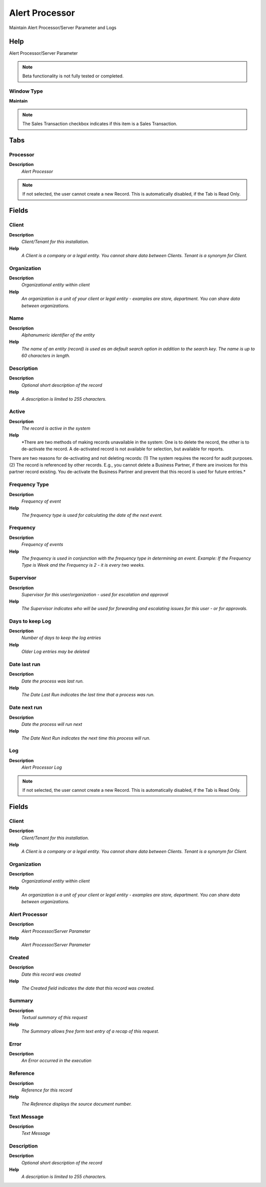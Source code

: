 
.. _functional-guide/window/alertprocessor:

===============
Alert Processor
===============

Maintain Alert Processor/Server Parameter and Logs

Help
====
Alert Processor/Server Parameter

.. note::
    Beta functionality is not fully tested or completed.

Window Type
-----------
\ **Maintain**\ 

.. note::
    The Sales Transaction checkbox indicates if this item is a Sales Transaction.


Tabs
====

Processor
---------
\ **Description**\ 
 \ *Alert Processor*\ 

.. note::
    If not selected, the user cannot create a new Record.  This is automatically disabled, if the Tab is Read Only.

Fields
======

Client
------
\ **Description**\ 
 \ *Client/Tenant for this installation.*\ 
\ **Help**\ 
 \ *A Client is a company or a legal entity. You cannot share data between Clients. Tenant is a synonym for Client.*\ 

Organization
------------
\ **Description**\ 
 \ *Organizational entity within client*\ 
\ **Help**\ 
 \ *An organization is a unit of your client or legal entity - examples are store, department. You can share data between organizations.*\ 

Name
----
\ **Description**\ 
 \ *Alphanumeric identifier of the entity*\ 
\ **Help**\ 
 \ *The name of an entity (record) is used as an default search option in addition to the search key. The name is up to 60 characters in length.*\ 

Description
-----------
\ **Description**\ 
 \ *Optional short description of the record*\ 
\ **Help**\ 
 \ *A description is limited to 255 characters.*\ 

Active
------
\ **Description**\ 
 \ *The record is active in the system*\ 
\ **Help**\ 
 \ *There are two methods of making records unavailable in the system: One is to delete the record, the other is to de-activate the record. A de-activated record is not available for selection, but available for reports.
There are two reasons for de-activating and not deleting records:
(1) The system requires the record for audit purposes.
(2) The record is referenced by other records. E.g., you cannot delete a Business Partner, if there are invoices for this partner record existing. You de-activate the Business Partner and prevent that this record is used for future entries.*\ 

Frequency Type
--------------
\ **Description**\ 
 \ *Frequency of event*\ 
\ **Help**\ 
 \ *The frequency type is used for calculating the date of the next event.*\ 

Frequency
---------
\ **Description**\ 
 \ *Frequency of events*\ 
\ **Help**\ 
 \ *The frequency is used in conjunction with the frequency type in determining an event. Example: If the Frequency Type is Week and the Frequency is 2 - it is every two weeks.*\ 

Supervisor
----------
\ **Description**\ 
 \ *Supervisor for this user/organization - used for escalation and approval*\ 
\ **Help**\ 
 \ *The Supervisor indicates who will be used for forwarding and escalating issues for this user - or for approvals.*\ 

Days to keep Log
----------------
\ **Description**\ 
 \ *Number of days to keep the log entries*\ 
\ **Help**\ 
 \ *Older Log entries may be deleted*\ 

Date last run
-------------
\ **Description**\ 
 \ *Date the process was last run.*\ 
\ **Help**\ 
 \ *The Date Last Run indicates the last time that a process was run.*\ 

Date next run
-------------
\ **Description**\ 
 \ *Date the process will run next*\ 
\ **Help**\ 
 \ *The Date Next Run indicates the next time this process will run.*\ 

Log
---
\ **Description**\ 
 \ *Alert Processor Log*\ 

.. note::
    If not selected, the user cannot create a new Record.  This is automatically disabled, if the Tab is Read Only.

Fields
======

Client
------
\ **Description**\ 
 \ *Client/Tenant for this installation.*\ 
\ **Help**\ 
 \ *A Client is a company or a legal entity. You cannot share data between Clients. Tenant is a synonym for Client.*\ 

Organization
------------
\ **Description**\ 
 \ *Organizational entity within client*\ 
\ **Help**\ 
 \ *An organization is a unit of your client or legal entity - examples are store, department. You can share data between organizations.*\ 

Alert Processor
---------------
\ **Description**\ 
 \ *Alert Processor/Server Parameter*\ 
\ **Help**\ 
 \ *Alert Processor/Server Parameter*\ 

Created
-------
\ **Description**\ 
 \ *Date this record was created*\ 
\ **Help**\ 
 \ *The Created field indicates the date that this record was created.*\ 

Summary
-------
\ **Description**\ 
 \ *Textual summary of this request*\ 
\ **Help**\ 
 \ *The Summary allows free form text entry of a recap of this request.*\ 

Error
-----
\ **Description**\ 
 \ *An Error occurred in the execution*\ 

Reference
---------
\ **Description**\ 
 \ *Reference for this record*\ 
\ **Help**\ 
 \ *The Reference displays the source document number.*\ 

Text Message
------------
\ **Description**\ 
 \ *Text Message*\ 

Description
-----------
\ **Description**\ 
 \ *Optional short description of the record*\ 
\ **Help**\ 
 \ *A description is limited to 255 characters.*\ 

